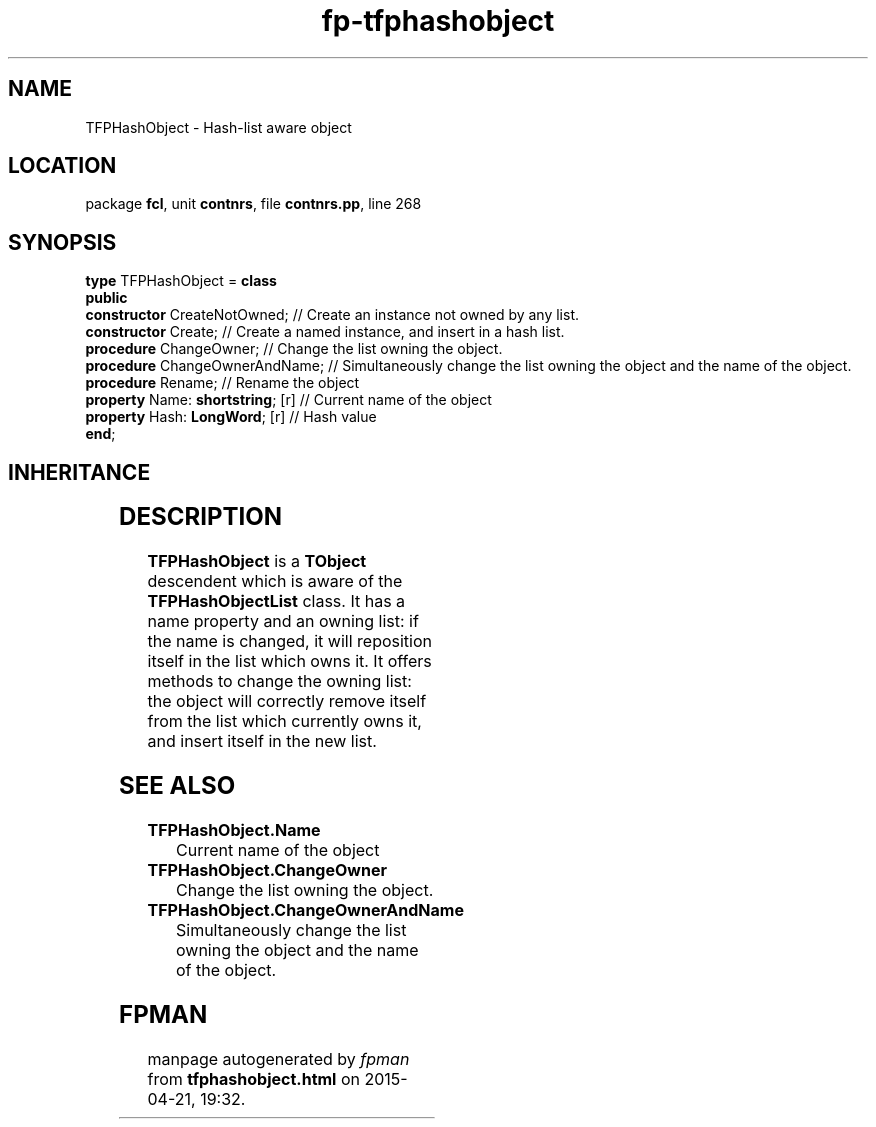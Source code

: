 .\" file autogenerated by fpman
.TH "fp-tfphashobject" 3 "2014-03-14" "fpman" "Free Pascal Programmer's Manual"
.SH NAME
TFPHashObject - Hash-list aware object
.SH LOCATION
package \fBfcl\fR, unit \fBcontnrs\fR, file \fBcontnrs.pp\fR, line 268
.SH SYNOPSIS
\fBtype\fR TFPHashObject = \fBclass\fR
.br
\fBpublic\fR
  \fBconstructor\fR CreateNotOwned;     // Create an instance not owned by any list.
  \fBconstructor\fR Create;             // Create a named instance, and insert in a hash list.
  \fBprocedure\fR ChangeOwner;          // Change the list owning the object.
  \fBprocedure\fR ChangeOwnerAndName;   // Simultaneously change the list owning the object and the name of the object.
  \fBprocedure\fR Rename;               // Rename the object
  \fBproperty\fR Name: \fBshortstring\fR; [r] // Current name of the object
  \fBproperty\fR Hash: \fBLongWord\fR; [r]    // Hash value
.br
\fBend\fR;
.SH INHERITANCE
.TS
l l
l l.
\fBTFPHashObject\fR	Hash-list aware object
\fBTObject\fR	
.TE
.SH DESCRIPTION
\fBTFPHashObject\fR is a \fBTObject\fR descendent which is aware of the \fBTFPHashObjectList\fR class. It has a name property and an owning list: if the name is changed, it will reposition itself in the list which owns it. It offers methods to change the owning list: the object will correctly remove itself from the list which currently owns it, and insert itself in the new list.


.SH SEE ALSO
.TP
.B TFPHashObject.Name
Current name of the object
.TP
.B TFPHashObject.ChangeOwner
Change the list owning the object.
.TP
.B TFPHashObject.ChangeOwnerAndName
Simultaneously change the list owning the object and the name of the object.

.SH FPMAN
manpage autogenerated by \fIfpman\fR from \fBtfphashobject.html\fR on 2015-04-21, 19:32.

